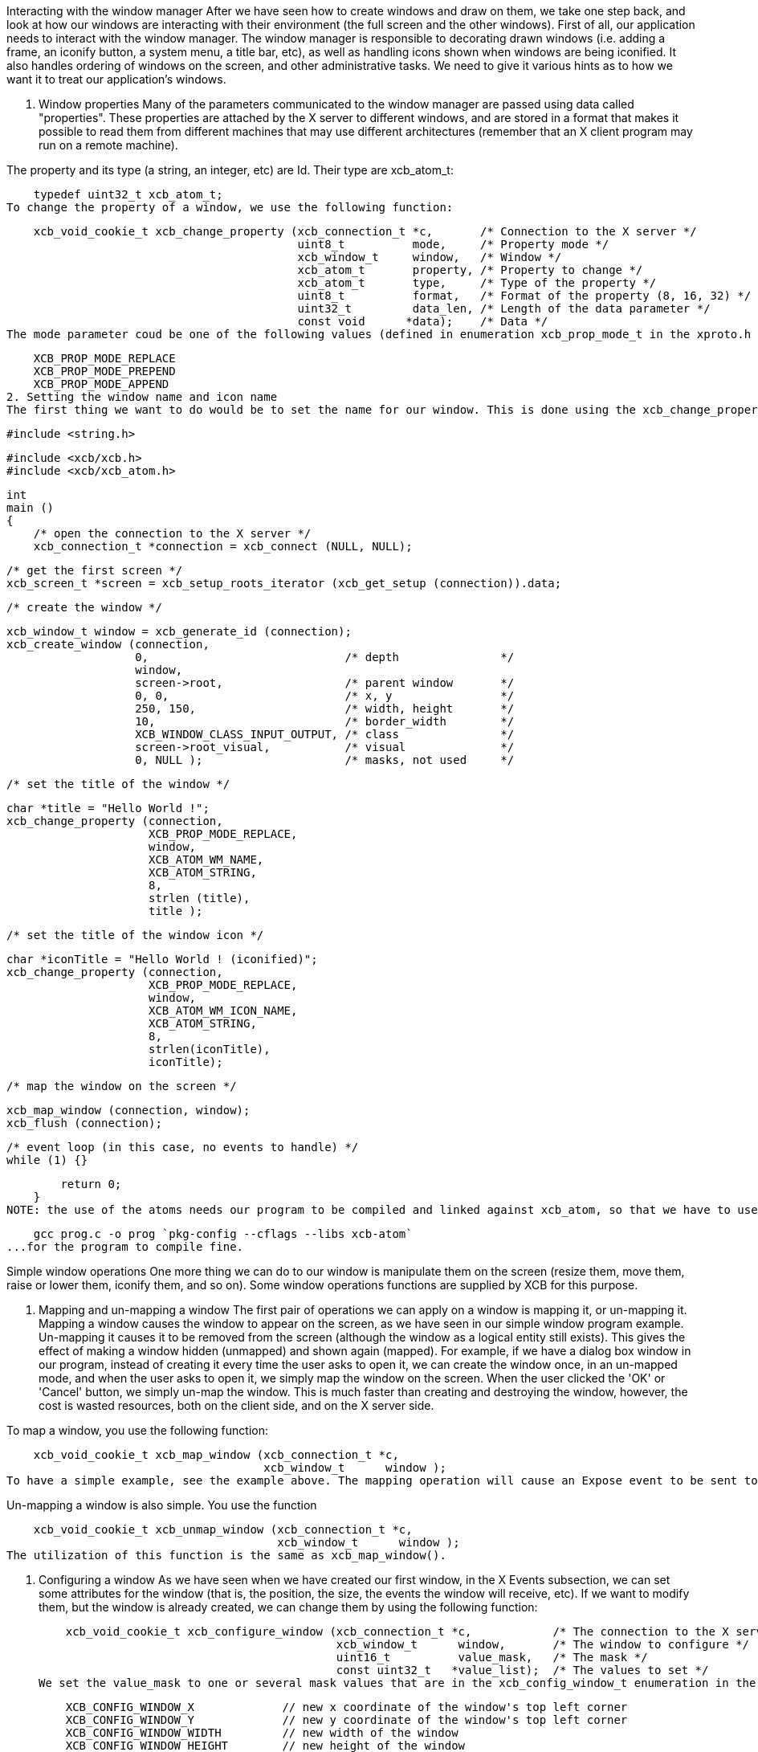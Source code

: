 Interacting with the window manager
After we have seen how to create windows and draw on them, we take one step back, and look at how our windows are interacting with their environment (the full screen and the other windows). First of all, our application needs to interact with the window manager. The window manager is responsible to decorating drawn windows (i.e. adding a frame, an iconify button, a system menu, a title bar, etc), as well as handling icons shown when windows are being iconified. It also handles ordering of windows on the screen, and other administrative tasks. We need to give it various hints as to how we want it to treat our application's windows.

1. Window properties
Many of the parameters communicated to the window manager are passed using data called "properties". These properties are attached by the X server to different windows, and are stored in a format that makes it possible to read them from different machines that may use different architectures (remember that an X client program may run on a remote machine).

The property and its type (a string, an integer, etc) are Id. Their type are xcb_atom_t:

    typedef uint32_t xcb_atom_t;
To change the property of a window, we use the following function:

    xcb_void_cookie_t xcb_change_property (xcb_connection_t *c,       /* Connection to the X server */
                                           uint8_t          mode,     /* Property mode */
                                           xcb_window_t     window,   /* Window */
                                           xcb_atom_t       property, /* Property to change */
                                           xcb_atom_t       type,     /* Type of the property */
                                           uint8_t          format,   /* Format of the property (8, 16, 32) */
                                           uint32_t         data_len, /* Length of the data parameter */
                                           const void      *data);    /* Data */
The mode parameter coud be one of the following values (defined in enumeration xcb_prop_mode_t in the xproto.h header file):

    XCB_PROP_MODE_REPLACE
    XCB_PROP_MODE_PREPEND
    XCB_PROP_MODE_APPEND
2. Setting the window name and icon name
The first thing we want to do would be to set the name for our window. This is done using the xcb_change_property() function. This name may be used by the window manager as the title of the window (in the title bar), in a task list, etc. The property atom to use to set the name of a window is XCB_ATOM_WM_NAME (and XCB_ATOM_WM_ICON_NAME for the iconified window) and its type is XCB_ATOM_STRING. Here is an example of utilization:

    #include <string.h>

    #include <xcb/xcb.h>
    #include <xcb/xcb_atom.h>

    int
    main ()
    {
        /* open the connection to the X server */
        xcb_connection_t *connection = xcb_connect (NULL, NULL);


        /* get the first screen */
        xcb_screen_t *screen = xcb_setup_roots_iterator (xcb_get_setup (connection)).data;


        /* create the window */

        xcb_window_t window = xcb_generate_id (connection);
        xcb_create_window (connection, 
                           0,                             /* depth               */
                           window,
                           screen->root,                  /* parent window       */
                           0, 0,                          /* x, y                */
                           250, 150,                      /* width, height       */
                           10,                            /* border_width        */
                           XCB_WINDOW_CLASS_INPUT_OUTPUT, /* class               */
                           screen->root_visual,           /* visual              */
                           0, NULL );                     /* masks, not used     */


        /* set the title of the window */

        char *title = "Hello World !";
        xcb_change_property (connection,
                             XCB_PROP_MODE_REPLACE,
                             window,
                             XCB_ATOM_WM_NAME,
                             XCB_ATOM_STRING,
                             8,
                             strlen (title),
                             title );


        /* set the title of the window icon */

        char *iconTitle = "Hello World ! (iconified)";
        xcb_change_property (connection,
                             XCB_PROP_MODE_REPLACE,
                             window,
                             XCB_ATOM_WM_ICON_NAME,
                             XCB_ATOM_STRING,
                             8,
                             strlen(iconTitle),
                             iconTitle);


        /* map the window on the screen */

        xcb_map_window (connection, window);
        xcb_flush (connection);


        /* event loop (in this case, no events to handle) */ 
        while (1) {}

        return 0;
    }
NOTE: the use of the atoms needs our program to be compiled and linked against xcb_atom, so that we have to use

    gcc prog.c -o prog `pkg-config --cflags --libs xcb-atom`
...for the program to compile fine.

Simple window operations
One more thing we can do to our window is manipulate them on the screen (resize them, move them, raise or lower them, iconify them, and so on). Some window operations functions are supplied by XCB for this purpose.

1. Mapping and un-mapping a window
The first pair of operations we can apply on a window is mapping it, or un-mapping it. Mapping a window causes the window to appear on the screen, as we have seen in our simple window program example. Un-mapping it causes it to be removed from the screen (although the window as a logical entity still exists). This gives the effect of making a window hidden (unmapped) and shown again (mapped). For example, if we have a dialog box window in our program, instead of creating it every time the user asks to open it, we can create the window once, in an un-mapped mode, and when the user asks to open it, we simply map the window on the screen. When the user clicked the 'OK' or 'Cancel' button, we simply un-map the window. This is much faster than creating and destroying the window, however, the cost is wasted resources, both on the client side, and on the X server side.

To map a window, you use the following function:

    xcb_void_cookie_t xcb_map_window (xcb_connection_t *c,
                                      xcb_window_t      window );
To have a simple example, see the example above. The mapping operation will cause an Expose event to be sent to our application, unless the window is completely covered by other windows.

Un-mapping a window is also simple. You use the function

    xcb_void_cookie_t xcb_unmap_window (xcb_connection_t *c,
                                        xcb_window_t      window );
The utilization of this function is the same as xcb_map_window().

2. Configuring a window
As we have seen when we have created our first window, in the X Events subsection, we can set some attributes for the window (that is, the position, the size, the events the window will receive, etc). If we want to modify them, but the window is already created, we can change them by using the following function:

    xcb_void_cookie_t xcb_configure_window (xcb_connection_t *c,            /* The connection to the X server*/
                                            xcb_window_t      window,       /* The window to configure */
                                            uint16_t          value_mask,   /* The mask */
                                            const uint32_t   *value_list);  /* The values to set */
We set the value_mask to one or several mask values that are in the xcb_config_window_t enumeration in the xproto.h header:

    XCB_CONFIG_WINDOW_X             // new x coordinate of the window's top left corner
    XCB_CONFIG_WINDOW_Y             // new y coordinate of the window's top left corner
    XCB_CONFIG_WINDOW_WIDTH         // new width of the window
    XCB_CONFIG_WINDOW_HEIGHT        // new height of the window
    XCB_CONFIG_WINDOW_BORDER_WIDTH  // new width of the border of the window
    XCB_CONFIG_WINDOW_SIBLING
    XCB_CONFIG_WINDOW_STACK_MODE    // the new stacking order
We then give to value_mask the new value. We now describe how to use xcb_configure_window_t in some useful situations.

3. Moving a window around the screen
An operation we might want to do with windows is to move them to a different location. This can be done like this:

    const static uint32_t values[] = { 10, 20 };

    /* Move the window to coordinates x = 10 and y = 20 */
    xcb_configure_window (connection, window, XCB_CONFIG_WINDOW_X | XCB_CONFIG_WINDOW_Y, values);
Note that when the window is moved, it might get partially exposed or partially hidden by other windows, and thus we might get Expose events due to this operation.

4. Resizing a window
Yet another operation we can do is to change the size of a window. This is done using the following code:

    const static uint32_t values[] = { 200, 300 };

    /* Resize the window to width = 200 and height = 300 */
    xcb_configure_window (connection, window, XCB_CONFIG_WINDOW_WIDTH | XCB_CONFIG_WINDOW_HEIGHT, values);
We can also combine the move and resize operations using one single call to xcb_configure_window_t:

    const static uint32_t values[] = { 10, 20, 200, 300 };

    /* Move the window to coordinates x = 10 and y = 20 */
    /* and resize the window to width = 200 and height = 300 */
    xcb_configure_window (connection, window, XCB_CONFIG_WINDOW_X | XCB_CONFIG_WINDOW_Y | XCB_CONFIG_WINDOW_WIDTH | XCB_CONFIG_WINDOW_HEIGHT, values);
5. Changing windows stacking order: raise and lower
Until now, we changed properties of a single window. We'll see that there are properties that relate to the window and other windows. One of them is the stacking order. That is, the order in which the windows are layered on top of each other. The front-most window is said to be on the top of the stack, while the back-most window is at the bottom of the stack. Here is how to manipulate our windows stack order:

    const static uint32_t values[] = { XCB_STACK_MODE_ABOVE };

    /* Move the window on the top of the stack */
    xcb_configure_window (connection, window, XCB_CONFIG_WINDOW_STACK_MODE, values);

    const static uint32_t values[] = { XCB_STACK_MODE_BELOW };

    /* Move the window on the bottom of the stack */
    xcb_configure_window (connection, window, XCB_CONFIG_WINDOW_STACK_MODE, values);
6. Getting information about a window
Just like we can set various attributes of our windows, we can also ask the X server supply the current values of these attributes. For example, we can check where a window is located on the screen, what is its current size, whether it is mapped or not, etc. The structure that contains some of this information is:

    typedef struct {
        uint8_t      response_type;
        uint8_t      depth;         /* depth of the window */
        uint16_t     sequence;
        uint32_t     length;
        xcb_window_t root;          /* Id of the root window *>
        int16_t      x;             /* X coordinate of the window's location */
        int16_t      y;             /* Y coordinate of the window's location */
        uint16_t     width;         /* Width of the window */
        uint16_t     height;        /* Height of the window */
        uint16_t     border_width;  /* Width of the window's border */
    } xcb_get_geometry_reply_t;
Two functions fill this structure:

    xcb_get_geometry_cookie_t xcb_get_geometry (xcb_connection_t *connection,
                                                xcb_drawable_t    drawable );

    xcb_get_geometry_reply_t *xcb_get_geometry_reply (xcb_connection_t          *connection,
                                                      xcb_get_geometry_cookie_t  cookie,
                                                      xcb_generic_error_t      **error);
You use them as follows:

    xcb_get_geometry_cookie_t  geomCookie = xcb_get_geometry (connection, window);  // window is a xcb_drawable_t
    xcb_get_geometry_reply_t  *geom       = xcb_get_geometry_reply (connection, geomCookie, NULL);
    /* ...do stuff with geom... */
    free (geom);
One problem is that the returned location of the window is relative to its parent window. This makes these coordinates rather useless for any window manipulation functions, like moving it on the screen. In order to overcome this problem, we need to take a two-step operation. First, we find out the Id of the parent window of our window. We then translate the above relative coordinates to the screen coordinates.

To get the Id of the parent window, we need this structure:

    typedef struct {
        uint8_t      response_type;
        uint8_t      pad0;
        uint16_t     sequence;
        uint32_t     length;
        xcb_window_t root;
        xcb_window_t parent;       /* Id of the parent window */
        uint16_t     children_len;
        uint8_t      pad1[14];
    } xcb_query_tree_reply_t;
To fill this structure, we use these two functions:

    xcb_query_tree_cookie_t xcb_query_tree       (xcb_connection_t        *connection,
                                                  xcb_window_t             window );

    xcb_query_tree_reply_t *xcb_query_tree_reply (xcb_connection_t        *connection,
                                                  xcb_query_tree_cookie_t  cookie,
                                                  xcb_generic_error_t    **error );
The translated coordinates will be found in this structure:

    typedef struct {
        uint8_t      response_type;
        uint8_t      same_screen;
        uint16_t     sequence;
        uint32_t     length;
        xcb_window_t child;
        uint16_t     dst_x;        /* Translated x coordinate */
        uint16_t     dst_y;        /* Translated y coordinate */
    } xcb_translate_coordinates_reply_t;
As usual, we need two functions to fill this structure:

    xcb_translate_coordinates_cookie_t xcb_translate_coordinates (xcb_connection_t     *c,
                                                                  xcb_window_t          src_window,
                                                                  xcb_window_t          dst_window,
                                                                  int16_t               src_x,
                                                                  int16_t               src_y );

    xcb_translate_coordinates_reply_t *xcb_translate_coordinates_reply (xcb_connection_t                    *c,
                                                                        xcb_translate_coordinates_cookie_t   cookie,
                                                                        xcb_generic_error_t                **e );
We use them as follows:

    /* assume connection and window */

    xcb_get_geometry_reply_t *geom = xcb_get_geometry_reply (connection,
                                                             xcb_get_geometry (connection, window), 
                                                             NULL );
    if (!geom) {
        return 0;
    }

    xcb_query_tree_reply_t *tree = xcb_query_tree_reply (connection,
                                                         xcb_query_tree (connection, window),
                                                         NULL );
    if (!tree) {
        return 0;
    }

    xcb_translate_coordinates_cookie_t translateCookie = xcb_translate_coordinates (connection,
                                                                                    window,
                                                                                    tree->parent,
                                                                                    geom->x, geom->y );

    xcb_translate_coordinates_reply_t *trans = xcb_translate_coordinates_reply (connection, 
                                                                                translateCookie,
                                                                                NULL );
    if (!trans) {
        return 0;
    }

    /* the translated coordinates are in trans->dst_x and trans->dst_y */

    free (trans);
    free (tree);
    free (geom);
The work is a bit verbose, but XCB is a quite low-level library.

TODO: the utilization of these functions should be a prog, which displays the coordinates of the window.

There is another structure that gives informations about our window:

    typedef struct {
        uint8_t        response_type;
        uint8_t        backing_store;
        uint16_t       sequence;
        uint32_t       length;
        xcb_visualid_t visual;                /* Visual of the window */
        uint16_t       _class;
        uint8_t        bit_gravity;
        uint8_t        win_gravity;
        uint32_t       backing_planes;
        uint32_t       backing_pixel;
        uint8_t        save_under;
        uint8_t        map_is_installed;
        uint8_t        map_state;             /* Map state of the window */
        uint8_t        override_redirect;
        xcb_colormap_t colormap;              /* Colormap of the window */
        uint32_t       all_event_masks;
        uint32_t       your_event_mask;
        uint16_t       do_not_propagate_mask;
    } xcb_get_window_attributes_reply_t;

    XCB supplies these two functions to fill it:

    xcb_get_window_attributes_cookie_t xcb_get_window_attributes (xcb_connection_t *connection,
                                                                  xcb_window_t      window );

    xcb_get_window_attributes_reply_t *xcb_get_window_attributes_reply (xcb_connection_t                   *connection,
                                                                        xcb_get_window_attributes_cookie_t  cookie,
                                                                        xcb_generic_error_t               **e );
You use them as follows:

    /* assume connection and window */

    xcb_get_window_attributes_cookie_t  attributesCookie = xcb_get_window_attributes (connection, window);
    xcb_get_window_attributes_reply_t  *attributes       = xcb_get_window_attributes_reply (connection,
                                                                                            attributesCookie,
                                                                                            NULL );

    if (!attributes) {
        return 0;
    }

    /* ...do something with attributes... */

    free (attributes);
As for geom, attr has to be freed.

Links: tutorial
Last edited Thu 21 Nov 2013 11:53:45 AM UTC